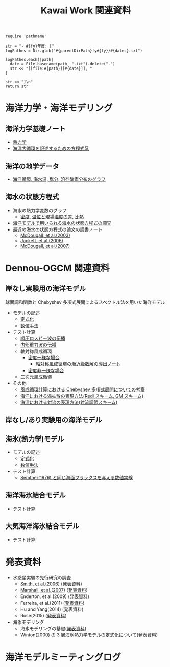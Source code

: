 #+TITLE: Kawai Work 関連資料
#+AUTOHR: 河合 佑太
#+LANGUAGE: ja
#+HTML_MATHJAX: align:"left" mathml:t path:"http://cdn.mathjax.org/mathjax/latest/MathJax.js?config=TeX-AMS_HTML"></SCRIPT>
#+HTML_HEAD: <link rel="stylesheet" type="text/css" href="./org.css" />

#+NAME: create_MeetingLogTable
#+BEGIN_SRC ruby ::results value raw :exports none :var fy="2013" :var dates="2013-{11-27}" :var parentDirPath="./../../../omeeting/"
    require 'pathname'

    str = "- #{fy}年度: ["
    logPathes = Dir.glob("#{parentDirPath}fy#{fy}/#{dates}.txt")

    logPathes.each{|path|
      date = File.basename(path, ".txt").delete("-")
      str << "[[file:#{path}][#{date}]], "
    }

    str << "]\n"
    return str
#+END_SRC


* 海洋力学・海洋モデリング

** 海洋力学基礎ノート
  - [[file:./../../../../note_OModeling/fundamentals/fundamentals.pdf][熱力学]]
  - [[file:./../../../../note_OModeling/ogcirc_formul/main.pdf][海洋大循環を記述するための方程式系]]

** 海洋の地学データ
  - [[./../../../../note_OModeling/basic_data/basic_data.html][海洋循環, 海水温, 塩分, 溶存酸素分布のグラフ]]


** 海水の状態方程式

  - 海水の熱力学変数のグラフ
    - [[file:./EOS/densFig.html][密度]], [[./EOS/PTempTempDiffFig.org][温位と現場温度の差]], [[file:./EOS/heatCapacityFig.html][比熱]]
  - [[./../../../../note_OModeling/review/EOS/EOSsurvey.html][海洋モデルで用いられる海水の状態方程式の調査]]
  - 最近の海水の状態方程式の論文の読書ノート
    - [[./../../../../note_OModeling/review/EOS/Mcdougall_et_al_2003.html][McDougall, et al.(2003)]]
    - [[./../../../../note_OModeling/review/EOS/Jackett_et_al_2006.html][Jackett, et al.(2006)]]
    - [[./../../../../note_OModeling/review/EOS/Mcdougall_2007.html][McDougall, et al.(2007)]]



* Dennou-OGCM 関連資料

** 岸なし実験用の海洋モデル

球面調和関数と Chebyshev 多項式展開によるスペクトル法を用いた海洋モデル

- モデルの記述
  - [[file:./../../../doc/ogcm/formulation/formulation.pdf][定式化]]
  - [[file:./../../../doc/ogcm/numeric/spectral/numeric.pdf][数値手法]]

- テスト計算
  - [[./../experiment/exp_BarotRossbyWave/Exp_BarotRossbyWave_mod.html][順圧ロスビー波の伝播]]
  - [[./../experiment/exp_InternalGravWave/Exp_InternalGravWave_mod.html][内部重力波の伝播]]
  - 軸対称風成循環
     - [[./../experiment/exp_WindDrivenCirculation/Exp_WindDrivenCirculation_homoFluid.html][密度一様な場合]]
       - [[./../experiment/exp_WindDrivenCirculation/note/axisym_windcirc_homoFluid/main.pdf][軸対称風成循環の漸近級数解の導出ノート]]
     - [[./../experiment/exp_APEOGCirc/Exp_WindDrivenCirculation_inhomoFluid.html][密度非一様な場合]]
  - 三次元風成循環


- その他
  - [[./chebyshev/chebyshevCheck.html][風成循環計算における Chebyshev 多項式展開についての考察]]
  - [[./../../../../note_OModeling/mixing/eddy_diff/main.pdf][海洋における渦拡散の表現方法(Redi スキーム, GM スキーム)]]
  - [[./../../../../note_OModeling/mixing/convection/main.pdf][海洋における対流の表現方法(対流調節スキーム)]]

** 岸なし/あり実験用の海洋モデル

# 不連続 Galerkin 法を用いた海洋モデル

# - 順圧モデル
#  - テスト計算
#    - 全球浅水モデルの標準テスト(Williamson, 1992)
#    - 理想化した海陸分布における環流

** 海氷(熱力学)モデル

- モデルの記述
  - [[file:./../../../doc/seaice_therm/formulation/formulation.pdf][定式化]]
  - [[file:./../../../doc/seaice_therm/numeric/numeric.pdf][数値手法]]
  
- テスト計算
  - [[../experiment/exp_SeaIceThermTest/Exp_SeaIceThermS78Cases.html][Semtner(1976) と同じ海面フラックスを与える数値実験]]

** 海洋海氷結合モデル

- テスト計算


** 大気海洋海氷結合モデル

- テスト計算
  



* 発表資料
- 水惑星実験の先行研究の調査
    - [[./../../../../note_OModeling/review/APE/Smith_et_al_2006.html][Smith, et al.(2006)]] ([[http://www.gfd-dennou.org/arch/prepri/2013/kobe-u/131031_epasemi_ykawai/pub/][発表資料]])
    - [[./../../../../note_OModeling/review/APE/Marshall_et_al_2007.html][Marshall, et al.(2007)]] ([[http://www.gfd-dennou.org/arch/prepri/2013/kobe-u/131219_epasemi_ykawai/pub/][発表資料]])
    - Enderton, et al.(2009) ([[http://www.gfd-dennou.org/arch/prepri/2014/kobe-u/140619_epasemi_ykawai/pub/][発表資料]])
    - Ferreira, et al.(2011) ([[http://www.gfd-dennou.org/arch/prepri/2014/kobe-u/141106_epasemi_ykawai/pub/][発表資料]])
    - Hu and Yang(2014) (発表資料)
    - Rose(2015) ([[http://www.gfd-dennou.org/arch/prepri/2015/kobe-u/150604_epasemi_ykawai/pub/][発表資料]])

- 海氷モデリング
    - 海氷モデリングの基礎([[http://www.gfd-dennou.org/arch/prepri/2015/kobe-u/150115_epasemi_ykawai/pub/][発表資料]])
    - Winton(2000) の 3 層海氷熱力学モデルの定式化について(発表資料)

* 海洋モデルミーティングログ

#+CALL: create_MeetingLogTable("2015", "{2015-{09-09,07-27,06-17,05-20}}") :results value raw :exports results

#+CALL: create_MeetingLogTable("2014", "{2015-{03-17,02-18},01-21,2014-{12-17,11-17,07-16,06-26,05-28,04-23}}") :results value raw :exports results

#+CALL: create_MeetingLogTable("2013", "{2014-{03-28,02-19,01-15},2013-11-27}") :results value raw :exports results

